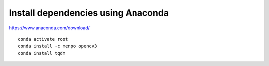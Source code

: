 Install dependencies using Anaconda
===================================

https://www.anaconda.com/download/

::

    conda activate root
    conda install -c menpo opencv3
    conda install tqdm

